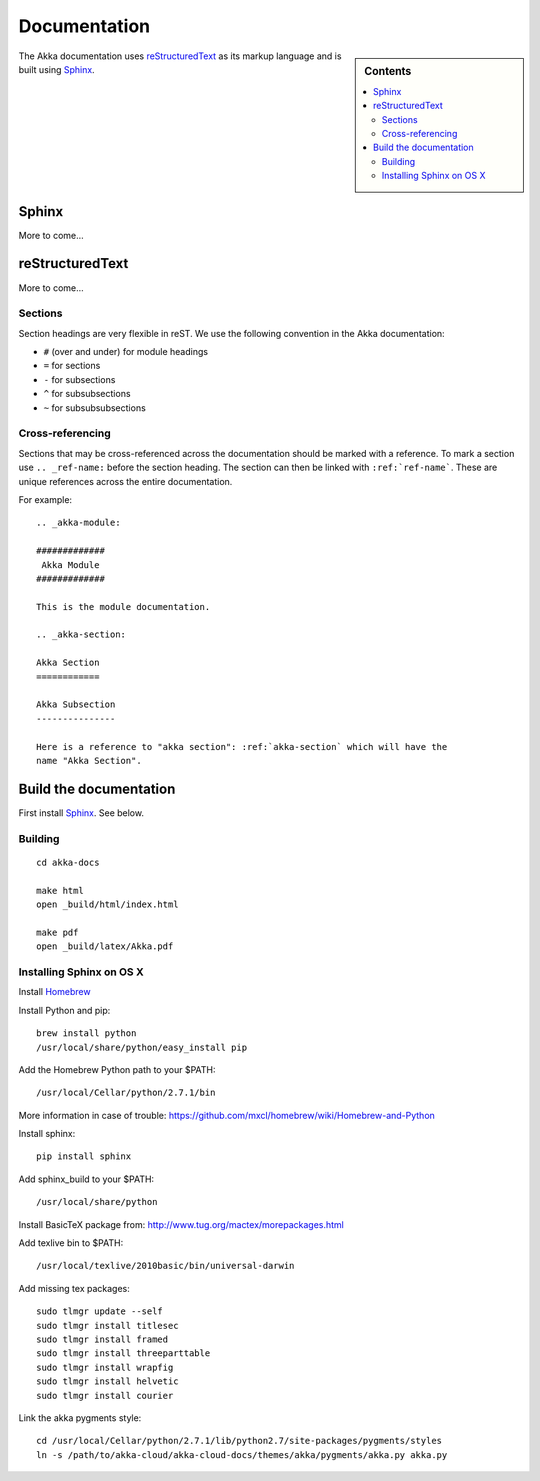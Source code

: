 
.. highlightlang:: rest

.. _documentation:

###############
 Documentation
###############

.. sidebar:: Contents

   .. contents:: :local:
   
The Akka documentation uses `reStructuredText`_ as its markup language and is
built using `Sphinx`_.

.. _reStructuredText: http://docutils.sourceforge.net/rst.html
.. _sphinx: http://sphinx.pocoo.org


Sphinx
======

More to come...


reStructuredText
================

More to come...

Sections
--------

Section headings are very flexible in reST. We use the following convention in
the Akka documentation:

* ``#`` (over and under) for module headings
* ``=`` for sections
* ``-`` for subsections
* ``^`` for subsubsections
* ``~`` for subsubsubsections


Cross-referencing
-----------------

Sections that may be cross-referenced across the documentation should be marked
with a reference. To mark a section use ``.. _ref-name:`` before the section
heading. The section can then be linked with ``:ref:`ref-name```. These are
unique references across the entire documentation.

For example::

  .. _akka-module:

  #############
   Akka Module
  #############

  This is the module documentation.

  .. _akka-section:

  Akka Section
  ============

  Akka Subsection
  ---------------

  Here is a reference to "akka section": :ref:`akka-section` which will have the
  name "Akka Section".

Build the documentation
=======================

First install `Sphinx`_. See below.

Building
--------

::

  cd akka-docs

  make html
  open _build/html/index.html

  make pdf
  open _build/latex/Akka.pdf


Installing Sphinx on OS X
-------------------------

Install `Homebrew <https://github.com/mxcl/homebrew>`_

Install Python and pip:

::

  brew install python
  /usr/local/share/python/easy_install pip

Add the Homebrew Python path to your $PATH:

::

  /usr/local/Cellar/python/2.7.1/bin


More information in case of trouble:
https://github.com/mxcl/homebrew/wiki/Homebrew-and-Python

Install sphinx:

::

  pip install sphinx

Add sphinx_build to your $PATH:

::

  /usr/local/share/python

Install BasicTeX package from:
http://www.tug.org/mactex/morepackages.html

Add texlive bin to $PATH:

::

  /usr/local/texlive/2010basic/bin/universal-darwin

Add missing tex packages:

::

  sudo tlmgr update --self
  sudo tlmgr install titlesec
  sudo tlmgr install framed
  sudo tlmgr install threeparttable
  sudo tlmgr install wrapfig
  sudo tlmgr install helvetic
  sudo tlmgr install courier

Link the akka pygments style:

::

  cd /usr/local/Cellar/python/2.7.1/lib/python2.7/site-packages/pygments/styles
  ln -s /path/to/akka-cloud/akka-cloud-docs/themes/akka/pygments/akka.py akka.py
